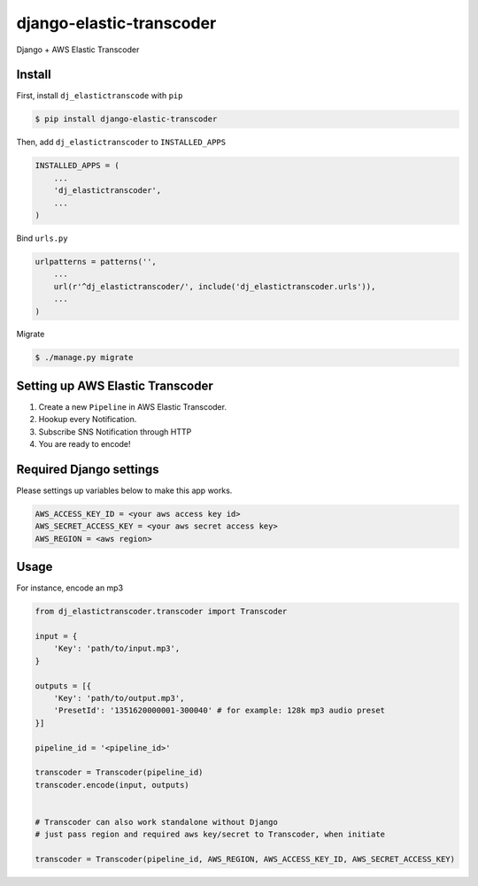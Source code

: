 django-elastic-transcoder
=========================

|Build Status| |Coverage Status|

Django + AWS Elastic Transcoder

Install
-------

First, install ``dj_elastictranscode`` with ``pip``

.. code:: sh

    $ pip install django-elastic-transcoder

Then, add ``dj_elastictranscoder`` to ``INSTALLED_APPS``

.. code:: python

    INSTALLED_APPS = (
        ...
        'dj_elastictranscoder',
        ...
    )

Bind ``urls.py``

.. code:: python

    urlpatterns = patterns('',
        ...
        url(r'^dj_elastictranscoder/', include('dj_elastictranscoder.urls')),
        ...
    )

Migrate

.. code:: sh

    $ ./manage.py migrate

Setting up AWS Elastic Transcoder
---------------------------------

1. Create a new ``Pipeline`` in AWS Elastic Transcoder.
2. Hookup every Notification.
3. Subscribe SNS Notification through HTTP
4. You are ready to encode!


Required Django settings
-------------------------

Please settings up variables below to make this app works.

.. code:: python

    AWS_ACCESS_KEY_ID = <your aws access key id>
    AWS_SECRET_ACCESS_KEY = <your aws secret access key>
    AWS_REGION = <aws region>

Usage
-----

For instance, encode an mp3

.. code:: python

    from dj_elastictranscoder.transcoder import Transcoder

    input = {
        'Key': 'path/to/input.mp3', 
    }

    outputs = [{
        'Key': 'path/to/output.mp3',
        'PresetId': '1351620000001-300040' # for example: 128k mp3 audio preset
    }]

    pipeline_id = '<pipeline_id>'

    transcoder = Transcoder(pipeline_id)
    transcoder.encode(input, outputs)


    # Transcoder can also work standalone without Django
    # just pass region and required aws key/secret to Transcoder, when initiate

    transcoder = Transcoder(pipeline_id, AWS_REGION, AWS_ACCESS_KEY_ID, AWS_SECRET_ACCESS_KEY)

.. |Build Status| image:: https://travis-ci.org/StreetVoice/django-elastic-transcoder.png?branch=master
   :target: https://travis-ci.org/StreetVoice/django-elastic-transcoder
.. |Coverage Status| image:: https://coveralls.io/repos/StreetVoice/django-elastic-transcoder/badge.png?branch=master
   :target: https://coveralls.io/r/StreetVoice/django-elastic-transcoder?branch=master
